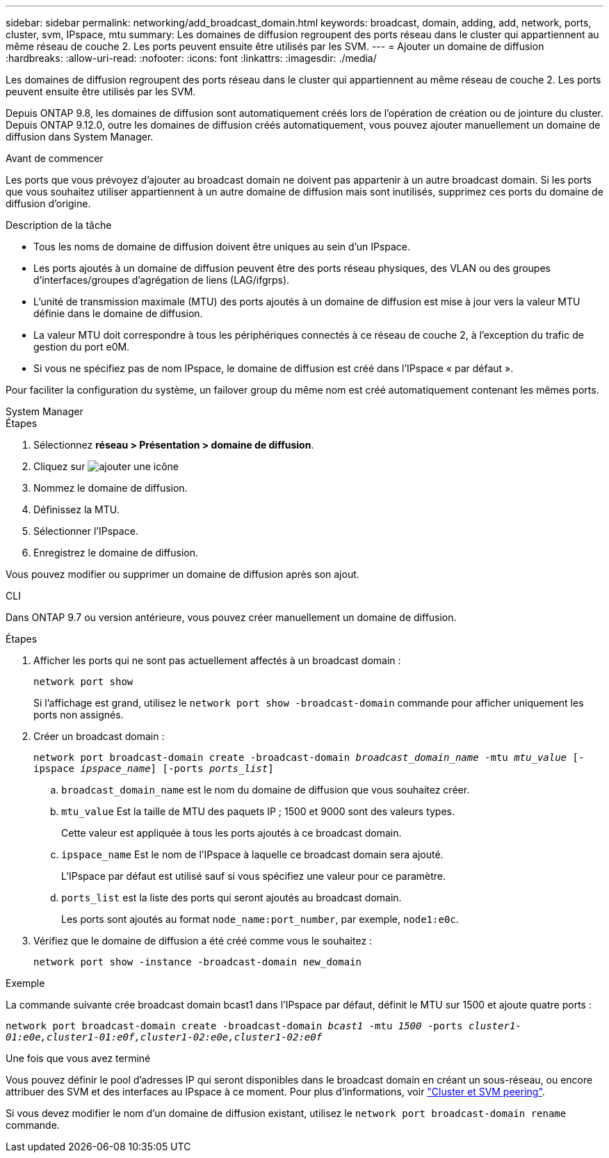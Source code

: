 ---
sidebar: sidebar 
permalink: networking/add_broadcast_domain.html 
keywords: broadcast, domain, adding, add, network, ports, cluster, svm, IPspace, mtu 
summary: Les domaines de diffusion regroupent des ports réseau dans le cluster qui appartiennent au même réseau de couche 2. Les ports peuvent ensuite être utilisés par les SVM. 
---
= Ajouter un domaine de diffusion
:hardbreaks:
:allow-uri-read: 
:nofooter: 
:icons: font
:linkattrs: 
:imagesdir: ./media/


[role="lead"]
Les domaines de diffusion regroupent des ports réseau dans le cluster qui appartiennent au même réseau de couche 2. Les ports peuvent ensuite être utilisés par les SVM.

Depuis ONTAP 9.8, les domaines de diffusion sont automatiquement créés lors de l'opération de création ou de jointure du cluster. Depuis ONTAP 9.12.0, outre les domaines de diffusion créés automatiquement, vous pouvez ajouter manuellement un domaine de diffusion dans System Manager.

.Avant de commencer
Les ports que vous prévoyez d'ajouter au broadcast domain ne doivent pas appartenir à un autre broadcast domain. Si les ports que vous souhaitez utiliser appartiennent à un autre domaine de diffusion mais sont inutilisés, supprimez ces ports du domaine de diffusion d'origine.

.Description de la tâche
* Tous les noms de domaine de diffusion doivent être uniques au sein d'un IPspace.
* Les ports ajoutés à un domaine de diffusion peuvent être des ports réseau physiques, des VLAN ou des groupes d'interfaces/groupes d'agrégation de liens (LAG/ifgrps).
* L'unité de transmission maximale (MTU) des ports ajoutés à un domaine de diffusion est mise à jour vers la valeur MTU définie dans le domaine de diffusion.
* La valeur MTU doit correspondre à tous les périphériques connectés à ce réseau de couche 2, à l'exception du trafic de gestion du port e0M.
* Si vous ne spécifiez pas de nom IPspace, le domaine de diffusion est créé dans l'IPspace « par défaut ».


Pour faciliter la configuration du système, un failover group du même nom est créé automatiquement contenant les mêmes ports.

[role="tabbed-block"]
====
.System Manager
--
.Étapes
. Sélectionnez *réseau > Présentation > domaine de diffusion*.
. Cliquez sur image:icon_add.gif["ajouter une icône"]
. Nommez le domaine de diffusion.
. Définissez la MTU.
. Sélectionner l'IPspace.
. Enregistrez le domaine de diffusion.


Vous pouvez modifier ou supprimer un domaine de diffusion après son ajout.

--
.CLI
--
Dans ONTAP 9.7 ou version antérieure, vous pouvez créer manuellement un domaine de diffusion.

.Étapes
. Afficher les ports qui ne sont pas actuellement affectés à un broadcast domain :
+
`network port show`

+
Si l'affichage est grand, utilisez le `network port show -broadcast-domain` commande pour afficher uniquement les ports non assignés.

. Créer un broadcast domain :
+
`network port broadcast-domain create -broadcast-domain _broadcast_domain_name_ -mtu _mtu_value_ [-ipspace _ipspace_name_] [-ports _ports_list_]`

+
.. `broadcast_domain_name` est le nom du domaine de diffusion que vous souhaitez créer.
.. `mtu_value` Est la taille de MTU des paquets IP ; 1500 et 9000 sont des valeurs types.
+
Cette valeur est appliquée à tous les ports ajoutés à ce broadcast domain.

.. `ipspace_name` Est le nom de l'IPspace à laquelle ce broadcast domain sera ajouté.
+
L'IPspace par défaut est utilisé sauf si vous spécifiez une valeur pour ce paramètre.

.. `ports_list` est la liste des ports qui seront ajoutés au broadcast domain.
+
Les ports sont ajoutés au format `node_name:port_number`, par exemple, `node1:e0c`.



. Vérifiez que le domaine de diffusion a été créé comme vous le souhaitez :
+
`network port show -instance -broadcast-domain new_domain`



.Exemple
La commande suivante crée broadcast domain bcast1 dans l'IPspace par défaut, définit le MTU sur 1500 et ajoute quatre ports :

`network port broadcast-domain create -broadcast-domain _bcast1_ -mtu _1500_ -ports _cluster1-01:e0e,cluster1-01:e0f,cluster1-02:e0e,cluster1-02:e0f_`

.Une fois que vous avez terminé
Vous pouvez définir le pool d'adresses IP qui seront disponibles dans le broadcast domain en créant un sous-réseau, ou encore attribuer des SVM et des interfaces au IPspace à ce moment. Pour plus d'informations, voir link:https://docs.netapp.com/us-en/ontap/peering/index.html["Cluster et SVM peering"].

Si vous devez modifier le nom d'un domaine de diffusion existant, utilisez le `network port broadcast-domain rename` commande.

--
====